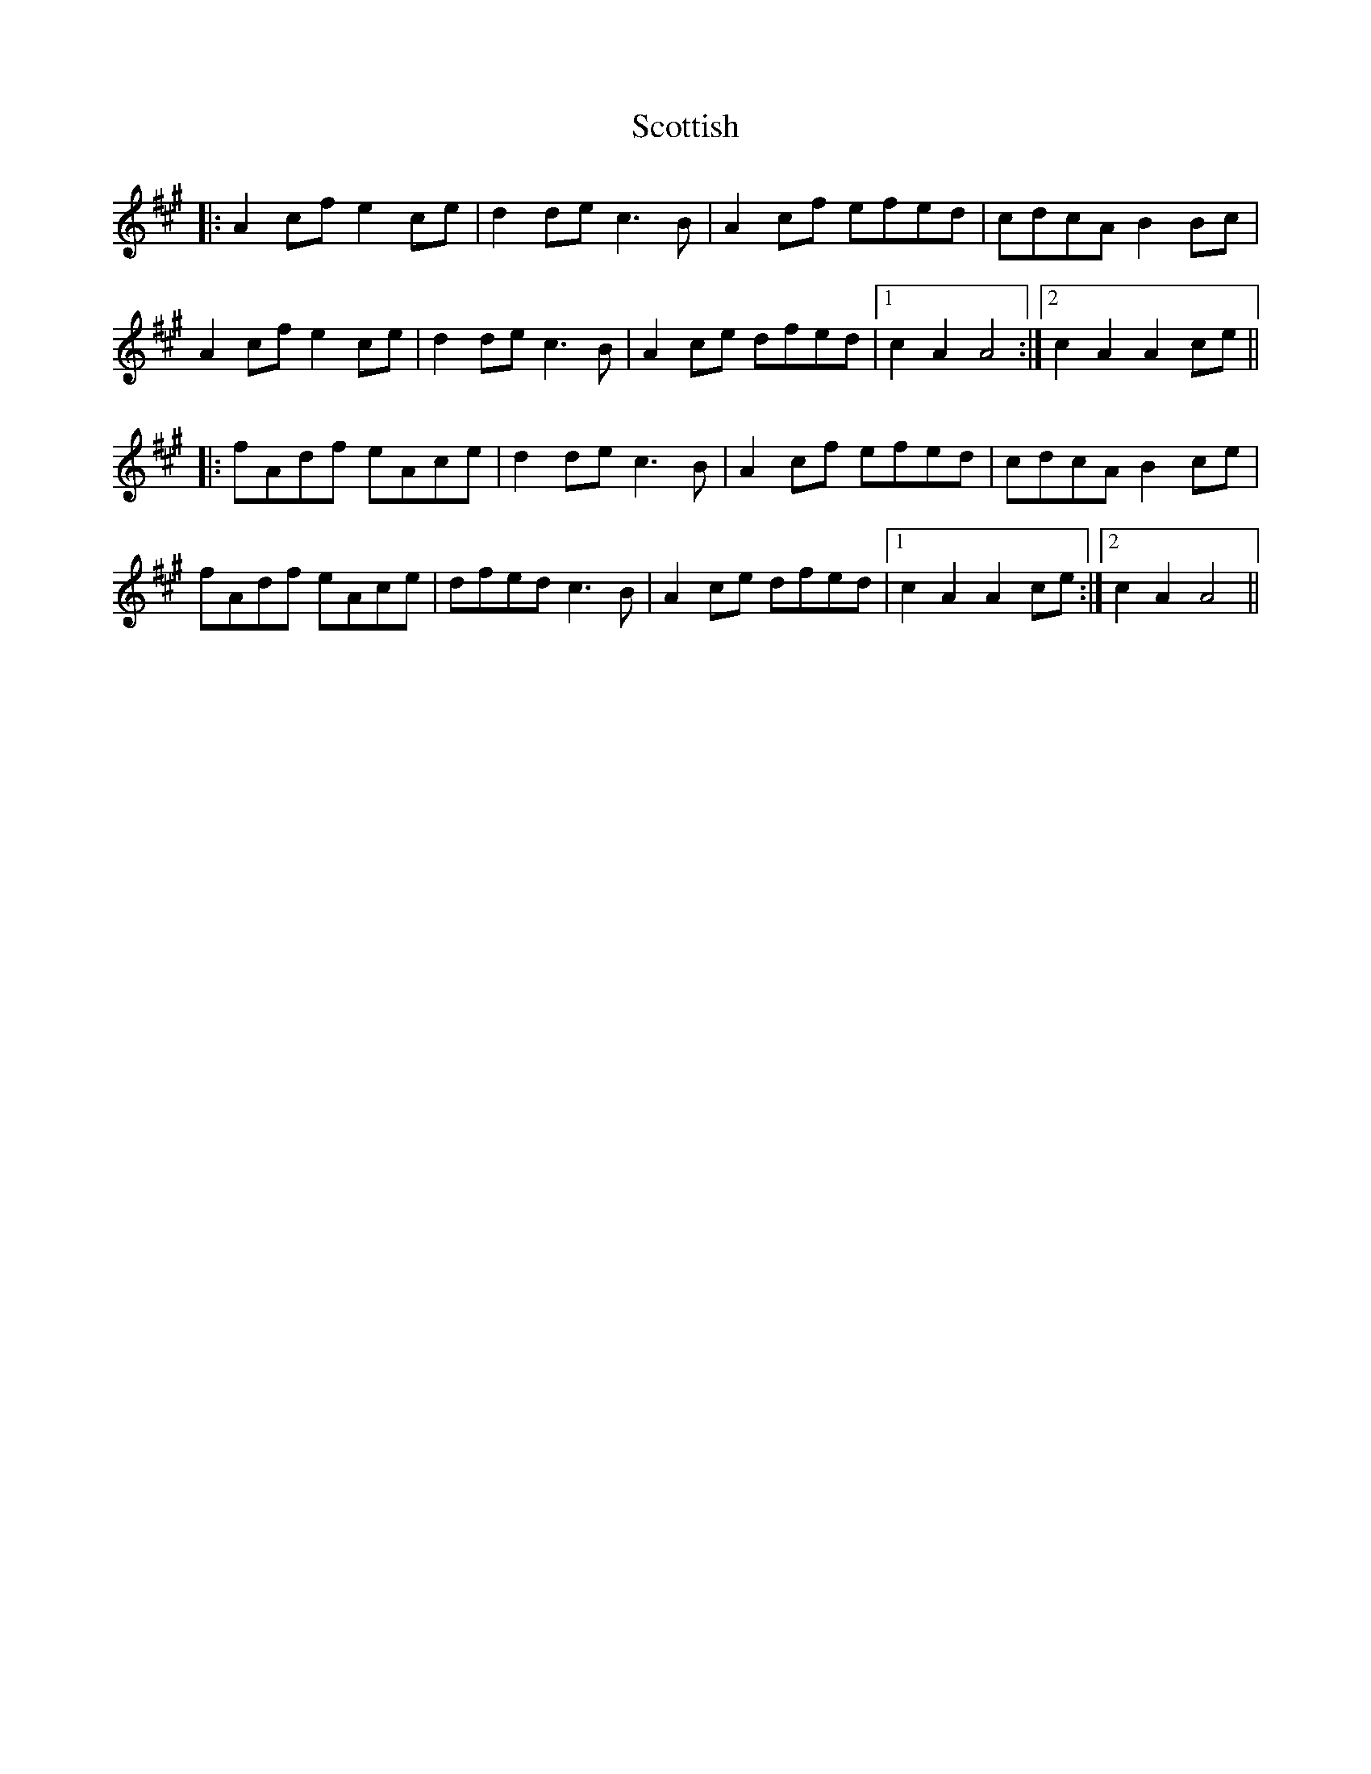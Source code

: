X: 36186
T: Scottish
R: march
M: 
K: Amajor
|:A2 cf e2 ce|d2 de c3B|A2 cf efed|cdcA B2 Bc|
A2 cf e2 ce|d2 de c3B|A2 ce dfed|1 c2 A2 A4:|2 c2 A2 A2 ce||
|:fAdf eAce|d2 de c3B|A2 cf efed|cdcA B2 ce|
fAdf eAce|dfed c3B|A2 ce dfed|1 c2 A2 A2 ce:|2 c2 A2 A4||


